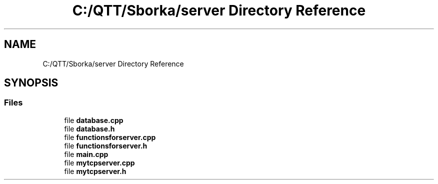 .TH "C:/QTT/Sborka/server Directory Reference" 3 "Sat Oct 29 2022" "Version 1.6" "Server" \" -*- nroff -*-
.ad l
.nh
.SH NAME
C:/QTT/Sborka/server Directory Reference
.SH SYNOPSIS
.br
.PP
.SS "Files"

.in +1c
.ti -1c
.RI "file \fBdatabase\&.cpp\fP"
.br
.ti -1c
.RI "file \fBdatabase\&.h\fP"
.br
.ti -1c
.RI "file \fBfunctionsforserver\&.cpp\fP"
.br
.ti -1c
.RI "file \fBfunctionsforserver\&.h\fP"
.br
.ti -1c
.RI "file \fBmain\&.cpp\fP"
.br
.ti -1c
.RI "file \fBmytcpserver\&.cpp\fP"
.br
.ti -1c
.RI "file \fBmytcpserver\&.h\fP"
.br
.in -1c
